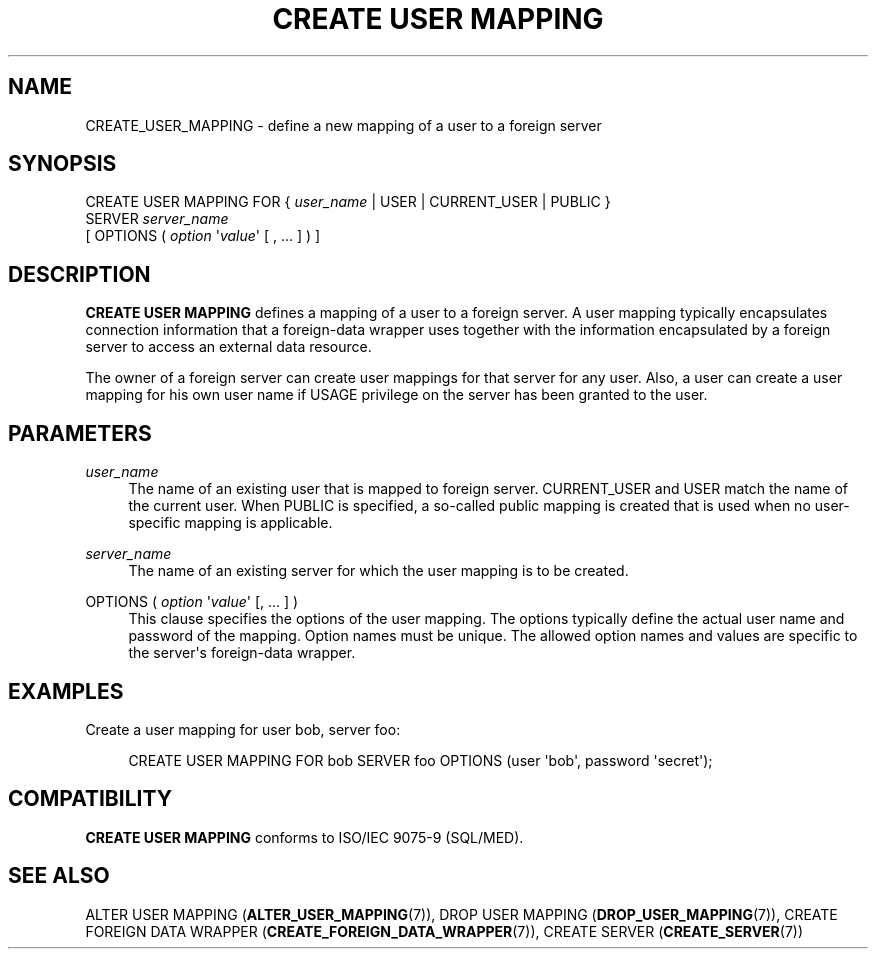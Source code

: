 '\" t
.\"     Title: CREATE USER MAPPING
.\"    Author: The PostgreSQL Global Development Group
.\" Generator: DocBook XSL Stylesheets v1.79.1 <http://docbook.sf.net/>
.\"      Date: 2020
.\"    Manual: PostgreSQL 9.5.21 Documentation
.\"    Source: PostgreSQL 9.5.21
.\"  Language: English
.\"
.TH "CREATE USER MAPPING" "7" "2020" "PostgreSQL 9.5.21" "PostgreSQL 9.5.21 Documentation"
.\" -----------------------------------------------------------------
.\" * Define some portability stuff
.\" -----------------------------------------------------------------
.\" ~~~~~~~~~~~~~~~~~~~~~~~~~~~~~~~~~~~~~~~~~~~~~~~~~~~~~~~~~~~~~~~~~
.\" http://bugs.debian.org/507673
.\" http://lists.gnu.org/archive/html/groff/2009-02/msg00013.html
.\" ~~~~~~~~~~~~~~~~~~~~~~~~~~~~~~~~~~~~~~~~~~~~~~~~~~~~~~~~~~~~~~~~~
.ie \n(.g .ds Aq \(aq
.el       .ds Aq '
.\" -----------------------------------------------------------------
.\" * set default formatting
.\" -----------------------------------------------------------------
.\" disable hyphenation
.nh
.\" disable justification (adjust text to left margin only)
.ad l
.\" -----------------------------------------------------------------
.\" * MAIN CONTENT STARTS HERE *
.\" -----------------------------------------------------------------
.SH "NAME"
CREATE_USER_MAPPING \- define a new mapping of a user to a foreign server
.SH "SYNOPSIS"
.sp
.nf
CREATE USER MAPPING FOR { \fIuser_name\fR | USER | CURRENT_USER | PUBLIC }
    SERVER \fIserver_name\fR
    [ OPTIONS ( \fIoption\fR \*(Aq\fIvalue\fR\*(Aq [ , \&.\&.\&. ] ) ]
.fi
.SH "DESCRIPTION"
.PP
\fBCREATE USER MAPPING\fR
defines a mapping of a user to a foreign server\&. A user mapping typically encapsulates connection information that a foreign\-data wrapper uses together with the information encapsulated by a foreign server to access an external data resource\&.
.PP
The owner of a foreign server can create user mappings for that server for any user\&. Also, a user can create a user mapping for his own user name if
USAGE
privilege on the server has been granted to the user\&.
.SH "PARAMETERS"
.PP
\fIuser_name\fR
.RS 4
The name of an existing user that is mapped to foreign server\&.
CURRENT_USER
and
USER
match the name of the current user\&. When
PUBLIC
is specified, a so\-called public mapping is created that is used when no user\-specific mapping is applicable\&.
.RE
.PP
\fIserver_name\fR
.RS 4
The name of an existing server for which the user mapping is to be created\&.
.RE
.PP
OPTIONS ( \fIoption\fR \*(Aq\fIvalue\fR\*(Aq [, \&.\&.\&. ] )
.RS 4
This clause specifies the options of the user mapping\&. The options typically define the actual user name and password of the mapping\&. Option names must be unique\&. The allowed option names and values are specific to the server\*(Aqs foreign\-data wrapper\&.
.RE
.SH "EXAMPLES"
.PP
Create a user mapping for user
bob, server
foo:
.sp
.if n \{\
.RS 4
.\}
.nf
CREATE USER MAPPING FOR bob SERVER foo OPTIONS (user \*(Aqbob\*(Aq, password \*(Aqsecret\*(Aq);
.fi
.if n \{\
.RE
.\}
.SH "COMPATIBILITY"
.PP
\fBCREATE USER MAPPING\fR
conforms to ISO/IEC 9075\-9 (SQL/MED)\&.
.SH "SEE ALSO"
ALTER USER MAPPING (\fBALTER_USER_MAPPING\fR(7)), DROP USER MAPPING (\fBDROP_USER_MAPPING\fR(7)), CREATE FOREIGN DATA WRAPPER (\fBCREATE_FOREIGN_DATA_WRAPPER\fR(7)), CREATE SERVER (\fBCREATE_SERVER\fR(7))
